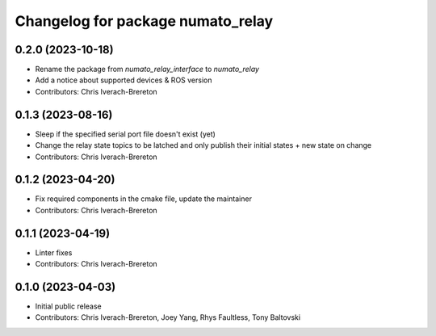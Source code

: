 ^^^^^^^^^^^^^^^^^^^^^^^^^^^^^^^^^^
Changelog for package numato_relay
^^^^^^^^^^^^^^^^^^^^^^^^^^^^^^^^^^

0.2.0 (2023-10-18)
------------------
* Rename the package from `numato_relay_interface` to `numato_relay`
* Add a notice about supported devices & ROS version
* Contributors: Chris Iverach-Brereton

0.1.3 (2023-08-16)
------------------
* Sleep if the specified serial port file doesn't exist (yet)
* Change the relay state topics to be latched and only publish their initial states + new state on change
* Contributors: Chris Iverach-Brereton

0.1.2 (2023-04-20)
------------------
* Fix required components in the cmake file, update the maintainer
* Contributors: Chris Iverach-Brereton

0.1.1 (2023-04-19)
------------------
* Linter fixes
* Contributors: Chris Iverach-Brereton

0.1.0 (2023-04-03)
------------------
* Initial public release
* Contributors: Chris Iverach-Brereton, Joey Yang, Rhys Faultless, Tony Baltovski
